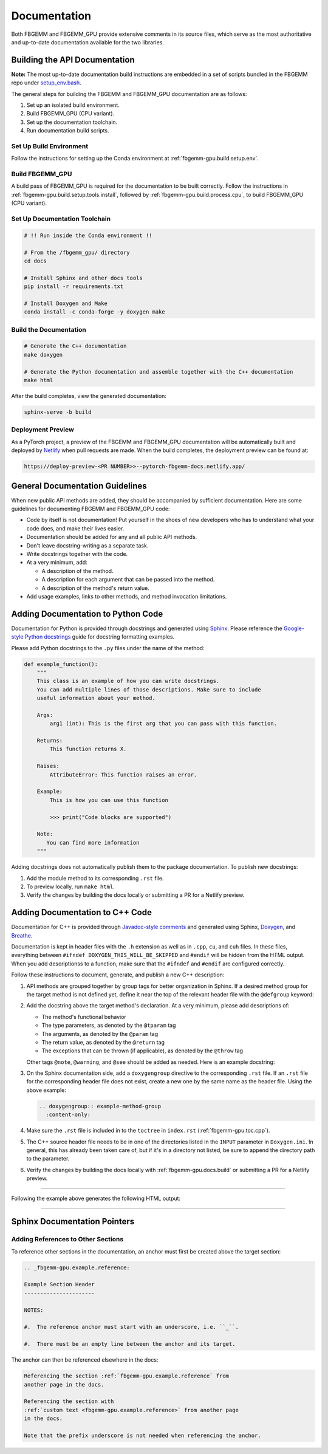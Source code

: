 Documentation
=============

Both FBGEMM and FBGEMM_GPU provide extensive comments in its source files, which
serve as the most authoritative and up-to-date documentation available for the
two libraries.


.. _fbgemm-gpu.docs.build:

Building the API Documentation
------------------------------

**Note:** The most up-to-date documentation build instructions are embedded in
a set of scripts bundled in the FBGEMM repo under
`setup_env.bash <https://github.com/pytorch/FBGEMM/blob/main/.github/scripts/setup_env.bash>`_.

The general steps for building the FBGEMM and FBGEMM_GPU documentation are as
follows:

#. Set up an isolated build environment.
#. Build FBGEMM_GPU (CPU variant).
#. Set up the documentation toolchain.
#. Run documentation build scripts.

Set Up Build Environment
~~~~~~~~~~~~~~~~~~~~~~~~

Follow the instructions for setting up the Conda environment at
:ref:`fbgemm-gpu.build.setup.env`.

Build FBGEMM_GPU
~~~~~~~~~~~~~~~~

A build pass of FBGEMM_GPU is required for the documentation to be built
correctly.  Follow the instructions in
:ref:`fbgemm-gpu.build.setup.tools.install`, followed by
:ref:`fbgemm-gpu.build.process.cpu`, to build FBGEMM_GPU (CPU variant).

Set Up Documentation Toolchain
~~~~~~~~~~~~~~~~~~~~~~~~~~~~~~

.. code:: sh

  # !! Run inside the Conda environment !!

  # From the /fbgemm_gpu/ directory
  cd docs

  # Install Sphinx and other docs tools
  pip install -r requirements.txt

  # Install Doxygen and Make
  conda install -c conda-forge -y doxygen make

Build the Documentation
~~~~~~~~~~~~~~~~~~~~~~~

.. code:: sh

  # Generate the C++ documentation
  make doxygen

  # Generate the Python documentation and assemble together with the C++ documentation
  make html

After the build completes, view the generated documentation:

.. code:: sh

  sphinx-serve -b build

Deployment Preview
~~~~~~~~~~~~~~~~~~

As a PyTorch project, a preview of the FBGEMM and FBGEMM_GPU documentation will
be automatically built and deployed by `Netlify <https://www.netlify.com/>`__
when pull requests are made.  When the build completes, the deployment preview
can be found at:

.. code:: sh

  https://deploy-preview-<PR NUMBER>>--pytorch-fbgemm-docs.netlify.app/


General Documentation Guidelines
--------------------------------

When new public API methods are added, they should be accompanied by sufficient
documentation.  Here are some guidelines for documenting FBGEMM and FBGEMM_GPU
code:

* Code by itself is not documentation! Put yourself in the shoes of new
  developers who has to understand what your code does, and make their lives
  easier.

* Documentation should be added for any and all public API methods.

* Don't leave docstring-writing as a separate task.

* Write docstrings together with the code.

* At a very minimum, add:

  *  A description of the method.
  *  A description for each argument that can be passed into the method.
  *  A description of the method's return value.

*  Add usage examples, links to other methods, and method invocation limitations.


Adding Documentation to Python Code
-----------------------------------

Documentation for Python is provided through docstrings and generated using
`Sphinx <https://www.sphinx-doc.org/en/master/>`__.  Please reference the
`Google-style Python docstrings
<https://www.sphinx-doc.org/en/master/usage/extensions/example_google.html>`__
guide for docstring formatting examples.

Please add Python docstrings to the ``.py`` files under the name of the
method:

.. code:: python

  def example_function():
      """
      This class is an example of how you can write docstrings.
      You can add multiple lines of those descriptions. Make sure to include
      useful information about your method.

      Args:
          arg1 (int): This is the first arg that you can pass with this function.

      Returns:
          This function returns X.

      Raises:
          AttributeError: This function raises an error.

      Example:
          This is how you can use this function

          >>> print("Code blocks are supported")

      Note:
         You can find more information
      """

Adding docstrings does not automatically publish them to the package
documentation.  To publish new docstrings:

#.  Add the module method to its corresponding ``.rst`` file.

#.  To preview locally, run ``make html``.

#.  Verify the changes by building the docs locally or submitting a PR for a
    Netlify preview.


Adding Documentation to C++ Code
--------------------------------

Documentation for C++ is provided through
`Javadoc-style comments <https://www.oracle.com/technical-resources/articles/java/javadoc-tool.html>`__
and generated using Sphinx, `Doxygen <https://www.doxygen.nl/>`__, and
`Breathe <https://www.breathe-doc.org/>`__.

Documentation is kept in header files with the ``.h`` extension as well as in
``.cpp``, ``cu``, and ``cuh`` files.  In these files, everything between
``#ifndef DOXYGEN_THIS_WILL_BE_SKIPPED`` and ``#endif`` will be hidden from the
HTML output.  When you add descriptionss to a function, make sure that the
``#ifndef`` and ``#endif`` are configured correctly.

Follow these instructions to document, generate, and publish a new C++
description:

#.  API methods are grouped together by group tags for better organization in
    Sphinx.  If a desired method group for the target method is not defined yet,
    define it near the top of the relevant header file with the ``@defgroup``
    keyword:

    .. literalinclude::  ../../../src/docs/example_code.cpp
      :language: cpp
      :start-after: fbgemm-gpu.docs.example.defgroup.start
      :end-before: fbgemm-gpu.docs.example.defgroup.end

#.  Add the docstring above the target method's declaration.  At a very minimum,
    please add descriptions of:

    * The method's functional behavior
    * The type parameters, as denoted by the ``@tparam`` tag
    * The arguments, as denoted by the ``@param`` tag
    * The return value, as denoted by the ``@return`` tag
    * The exceptions that can be thrown (if applicable), as denoted by the
      ``@throw`` tag

    Other tags ``@note``, ``@warning``, and ``@see`` should be added as needed.
    Here is an example docstring:

    .. literalinclude::  ../../../src/docs/example_code.cpp
      :language: cpp
      :start-after: fbgemm-gpu.docs.example.docstring.start
      :end-before: fbgemm-gpu.docs.example.docstring.end

#.  On the Sphinx documentation side, add a ``doxygengroup`` directive to the
    corresponding ``.rst`` file.  If an ``.rst`` file for the corresponding
    header file does not exist, create a new one by the same name as the header
    file.  Using the above example:

    .. code:: rst

      .. doxygengroup:: example-method-group
        :content-only:

#.  Make sure the ``.rst`` file is included in to the ``toctree`` in
    ``index.rst`` (:ref:`fbgemm-gpu.toc.cpp`).

#.  The C++ source header file needs to be in one of the directories listed in
    the ``INPUT`` parameter in ``Doxygen.ini``.  In general, this has already
    been taken care of, but if it's in a directory not listed, be sure to
    append the directory path to the parameter.

#.  Verify the changes by building the docs locally with
    :ref:`fbgemm-gpu.docs.build` or submitting a PR for a Netlify preview.

------------

Following the example above generates the following HTML output:

.. doxygengroup:: example-method-group
  :content-only:

------------


Sphinx Documentation Pointers
-----------------------------

Adding References to Other Sections
~~~~~~~~~~~~~~~~~~~~~~~~~~~~~~~~~~~

To reference other sections in the documentation, an anchor must first be
created above the target section:

.. code:: rst

  .. _fbgemm-gpu.example.reference:

  Example Section Header
  ----------------------

  NOTES:

  #.  The reference anchor must start with an underscore, i.e. ``_``.

  #.  There must be an empty line between the anchor and its target.

The anchor can then be referenced elsewhere in the docs:

.. code:: rst

  Referencing the section :ref:`fbgemm-gpu.example.reference` from
  another page in the docs.

  Referencing the section with
  :ref:`custom text <fbgemm-gpu.example.reference>` from another page
  in the docs.

  Note that the prefix underscore is not needed when referencing the anchor.
